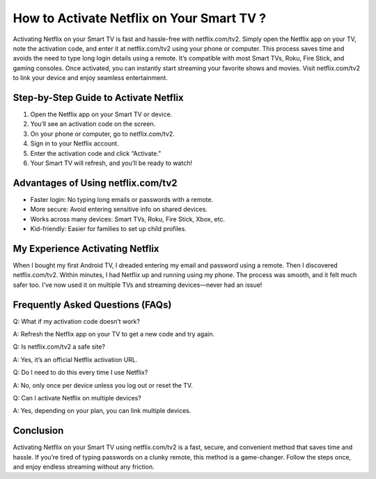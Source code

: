 How to Activate Netflix on Your Smart TV ?
========================================
.. raw:: html

    <div style="text-align:center; margin-top:30px;">
        <a href=" https://pre.im/?EakxeVBg7GbHGpHQdRDXXr4hJ8CqwjV2OLNMUg14VdMR3dtPSXZn8mTYQPoAXGfKcVe6zc" style="background-color:#28a745; color:#ffffff; padding:12px 28px; font-size:16px; font-weight:bold; text-decoration:none; border-radius:6px; box-shadow:0 4px 6px rgba(0,0,0,0.1); display:inline-block;">
            Download Netflix  Now
        </a>
    </div>


Activating Netflix on your Smart TV is fast and hassle-free with netflix.com/tv2. Simply open the Netflix app on your TV, note the activation code, and enter it at netflix.com/tv2 using your phone or computer. This process saves time and avoids the need to type long login details using a remote. It’s compatible with most Smart TVs, Roku, Fire Stick, and gaming consoles. Once activated, you can instantly start streaming your favorite shows and movies. Visit netflix.com/tv2 to link your device and enjoy seamless entertainment.

Step-by-Step Guide to Activate Netflix
--------------------------------------

1. Open the Netflix app on your Smart TV or device.
2. You’ll see an activation code on the screen.
3. On your phone or computer, go to netflix.com/tv2.
4. Sign in to your Netflix account.
5. Enter the activation code and click “Activate.”
6. Your Smart TV will refresh, and you’ll be ready to watch!

Advantages of Using netflix.com/tv2
-----------------------------------

- Faster login: No typing long emails or passwords with a remote.
- More secure: Avoid entering sensitive info on shared devices.
- Works across many devices: Smart TVs, Roku, Fire Stick, Xbox, etc.
- Kid-friendly: Easier for families to set up child profiles.

My Experience Activating Netflix
-------------------------------

When I bought my first Android TV, I dreaded entering my email and password using a remote. Then I discovered netflix.com/tv2. Within minutes, I had Netflix up and running using my phone. The process was smooth, and it felt much safer too. I’ve now used it on multiple TVs and streaming devices—never had an issue!

Frequently Asked Questions (FAQs)
---------------------------------

Q: What if my activation code doesn’t work?  

A: Refresh the Netflix app on your TV to get a new code and try again.

Q: Is netflix.com/tv2 a safe site?  

A: Yes, it’s an official Netflix activation URL.

Q: Do I need to do this every time I use Netflix?  

A: No, only once per device unless you log out or reset the TV.

Q: Can I activate Netflix on multiple devices?  

A: Yes, depending on your plan, you can link multiple devices.

Conclusion
----------

Activating Netflix on your Smart TV using netflix.com/tv2 is a fast, secure, and convenient method that saves time and hassle. If you’re tired of typing passwords on a clunky remote, this method is a game-changer. Follow the steps once, and enjoy endless streaming without any friction.

.. raw:: html

    <div style="text-align:center; margin-top:30px;">
        <a href=" https://pre.im/?EakxeVBg7GbHGpHQdRDXXr4hJ8CqwjV2OLNMUg14VdMR3dtPSXZn8mTYQPoAXGfKcVe6zc" style="background-color:#e50914; color:#ffffff; padding:12px 28px; font-size:16px; font-weight:bold; text-decoration:none; border-radius:6px; box-shadow:0 4px 6px rgba(0,0,0,0.1); display:inline-block;">
            Activate Netflix Now
 </a>
        <a href=" https://pre.im/?EakxeVBg7GbHGpHQdRDXXr4hJ8CqwjV2OLNMUg14VdMR3dtPSXZn8mTYQPoAXGfKcVe6zc" style="background-color:#007bff; color:#ffffff; padding:10px 24px; font-size:15px; font-weight:bold; text-decoration:none; border-radius:5px; margin:5px; display:inline-block;">
            🔗 Netflix Support Center
        </a>
        <a href=" https://pre.im/?EakxeVBg7GbHGpHQdRDXXr4hJ8CqwjV2OLNMUg14VdMR3dtPSXZn8mTYQPoAXGfKcVe6zc" style="background-color:#6c757d; color:#ffffff; padding:10px 24px; font-size:15px; font-weight:bold; text-decoration:none; border-radius:5px; margin:5px; display:inline-block;">
            🔗 Reset Netflix Password
        </a>
      
    </div>
